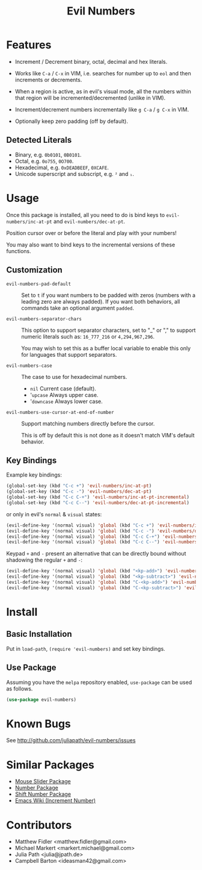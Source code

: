 #+TITLE: Evil Numbers

* Features
  - Increment / Decrement binary, octal, decimal and hex literals.

  - Works like =C-a= / =C-x= in VIM, i.e. searches for number up to =eol= and then
    increments or decrements.

  - When a region is active, as in evil's visual mode, all the
    numbers within that region will be incremented/decremented (unlike in VIM).

  - Increment/decrement numbers incrementally like =g C-a= / =g C-x= in VIM.

  - Optionally keep zero padding (off by default).


** Detected Literals
   - Binary, e.g. =0b0101=, =0B0101=.
   - Octal, e.g. =0o755=, =0O700=.
   - Hexadecimal, e.g. =0xDEADBEEF=, =0XCAFE=.
   - Unicode superscript and subscript, e.g. =²= and =₁=.

* Usage
  Once this package is installed, all you need to do is bind keys to
  =evil-numbers/inc-at-pt= and =evil-numbers/dec-at-pt=.

  Position cursor over or before the literal and play with your numbers!

  You may also want to bind keys to the incremental versions of these functions.

** Customization

   - =evil-numbers-pad-default= ::
     Set  to =t= if you want numbers to be padded with zeros (numbers with a leading zero are always padded).
     If you want both behaviors, all commands take an optional argument =padded=.

   - =evil-numbers-separator-chars= ::
     This option to support separator characters, set to "_" or "," to support numeric literals such as:
     =16_777_216= or =4,294,967,296=.

     You may wish to set this as a buffer local variable to enable this only for languages that support separators.

   - =evil-numbers-case= ::
     The case to use for hexadecimal numbers.

     - =nil= Current case (default).
     - '=upcase= Always upper case.
     - '=downcase= Always lower case.

   - =evil-numbers-use-cursor-at-end-of-number= ::
     Support matching numbers directly before the cursor.

     This is off by default this is not done as it doesn't match VIM's default behavior.

** Key Bindings
   Example key bindings:

   #+BEGIN_SRC emacs-lisp
     (global-set-key (kbd "C-c +") 'evil-numbers/inc-at-pt)
     (global-set-key (kbd "C-c -") 'evil-numbers/dec-at-pt)
     (global-set-key (kbd "C-c C-+") 'evil-numbers/inc-at-pt-incremental)
     (global-set-key (kbd "C-c C--") 'evil-numbers/dec-at-pt-incremental)
   #+END_SRC

   or only in evil's =normal= & =visual= states:

   #+BEGIN_SRC emacs-lisp
     (evil-define-key '(normal visual) 'global (kbd "C-c +") 'evil-numbers/inc-at-pt)
     (evil-define-key '(normal visual) 'global (kbd "C-c -") 'evil-numbers/dec-at-pt)
     (evil-define-key '(normal visual) 'global (kbd "C-c C-+") 'evil-numbers/inc-at-pt-incremental)
     (evil-define-key '(normal visual) 'global (kbd "C-c C--") 'evil-numbers/dec-at-pt-incremental)
   #+END_SRC

   Keypad =+= and =-= present an alternative that can be directly bound without shadowing the regular =+= and =-=:

   #+BEGIN_SRC emacs-lisp
     (evil-define-key '(normal visual) 'global (kbd "<kp-add>") 'evil-numbers/inc-at-pt)
     (evil-define-key '(normal visual) 'global (kbd "<kp-subtract>") 'evil-numbers/dec-at-pt)
     (evil-define-key '(normal visual) 'global (kbd "C-<kp-add>") 'evil-numbers/inc-at-pt-incremental)
     (evil-define-key '(normal visual) 'global (kbd "C-<kp-subtract>") 'evil-numbers/dec-at-pt-incremental)
   #+END_SRC

* Install

** Basic Installation
   Put in =load-path=, =(require 'evil-numbers)= and set key bindings.

** Use Package
   Assuming you have the =melpa= repository enabled, =use-package= can be used as follows.

   #+BEGIN_SRC emacs-lisp
     (use-package evil-numbers)
   #+END_SRC

* Known Bugs
  See http://github.com/juliapath/evil-numbers/issues

* Similar Packages
  - [[https://melpa.org/#/mouse-slider-mode][Mouse Slider Package]]
  - [[https://melpa.org/#/number][Number Package]]
  - [[https://melpa.org/#/shift-number][Shift Number Package]]
  - [[https://www.emacswiki.org/emacs/IncrementNumber][Emacs Wiki (Increment Number)]]

* Contributors
  - Matthew Fidler <matthew.fidler@gmail.com>
  - Michael Markert <markert.michael@gmail.com>
  - Julia Path <julia@jpath.de>
  - Campbell Barton <ideasman42@gmail.com>
